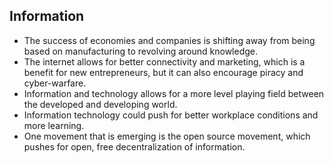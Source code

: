 ** Information
   
   - The success of economies and companies is shifting away from being based on manufacturing to revolving around knowledge.
   - The internet allows for better connectivity and marketing, which is a benefit for new entrepreneurs, but it can also encourage piracy and cyber-warfare.
   - Information and technology allows for a more level playing field between the developed and developing world.
   - Information technology could push for better workplace conditions and more learning.
   - One movement that is emerging is the open source movement, which pushes for open, free decentralization of information.
